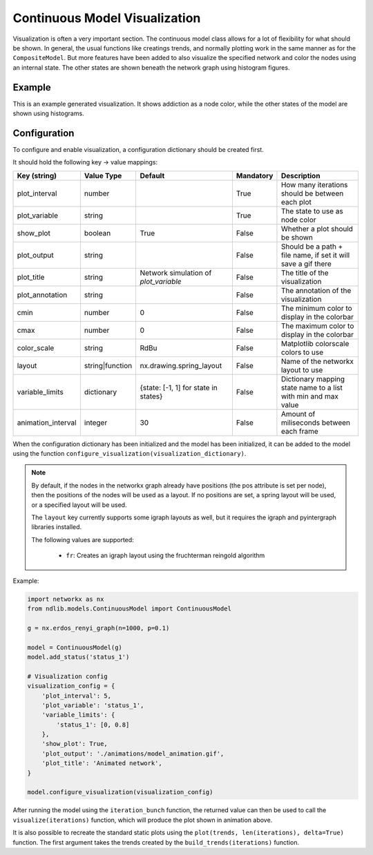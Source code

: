 ******************************
Continuous Model Visualization
******************************

Visualization is often a very important section. The continuous model class allows for a lot of flexibility for what should be shown.
In general, the usual functions like creatings trends, and normally plotting work in the same manner as for the ``CompositeModel``.
But more features have been added to also visualize the specified network and color the nodes using an internal state.
The other states are shown beneath the network graph using histogram figures.

-------
Example
-------

This is an example generated visualization. It shows addiction as a node color, while the other states of the model are shown using histograms.

.. figure:: https://i.imgur.com/pZBmhc3.gif
   :align: center
   :alt: Continuous Visualization

-------------
Configuration
-------------

To configure and enable visualization, a configuration dictionary should be created first.

It should hold the following key -> value mappings:

==================  ===============  =====================================  =========  ==============================================================
Key (string)        Value Type       Default                                Mandatory  Description
==================  ===============  =====================================  =========  ==============================================================
plot_interval       number                                                  True       How many iterations should be between each plot
plot_variable       string                                                  True       The state to use as node color
show_plot           boolean          True                                   False      Whether a plot should be shown
plot_output         string                                                  False      Should be a path + file name, if set it will save a gif there
plot_title          string           Network simulation of `plot_variable`  False      The title of the visualization
plot_annotation     string                                                  False      The annotation of the visualization
cmin                number           0                                      False      The minimum color to display in the colorbar
cmax                number           0                                      False      The maximum color to display in the colorbar
color_scale         string           RdBu                                   False      Matplotlib colorscale colors to use
layout              string|function  nx.drawing.spring_layout               False      Name of the networkx layout to use
variable_limits     dictionary       {state: [-1, 1] for state in states}   False      Dictionary mapping state name to a list with min and max value
animation_interval  integer          30                                     False      Amount of miliseconds between each frame
==================  ===============  =====================================  =========  ==============================================================

When the configuration dictionary has been initialized and the model has been initialized, it can be added to the model using the function ``configure_visualization(visualization_dictionary)``.

.. note::

    By default, if the nodes in the networkx graph already have positions (the pos attribute is set per node), 
    then the positions of the nodes will be used as a layout. If no positions are set, a spring layout will be used, or a specified layout will be used.

    The ``layout`` key currently supports some igraph layouts as well, but it requires the igraph and pyintergraph libraries installed.

    The following values are supported:

	- ``fr``: Creates an igraph layout using the fruchterman reingold algorithm


Example:

.. code-block:: python

    import networkx as nx
    from ndlib.models.ContinuousModel import ContinuousModel

    g = nx.erdos_renyi_graph(n=1000, p=0.1)

    model = ContinuousModel(g)
    model.add_status('status_1')

    # Visualization config
    visualization_config = {
        'plot_interval': 5,
        'plot_variable': 'status_1',
        'variable_limits': {
            'status_1': [0, 0.8]
        },
        'show_plot': True,
        'plot_output': './animations/model_animation.gif',
        'plot_title': 'Animated network',
    }

    model.configure_visualization(visualization_config)

After running the model using the ``iteration_bunch`` function, the returned value can then be used to call the ``visualize(iterations)`` function, which will produce the plot shown in animation above.

It is also possible to recreate the standard static plots using the ``plot(trends, len(iterations), delta=True)`` function. The first argument takes the trends created by the ``build_trends(iterations)`` function.